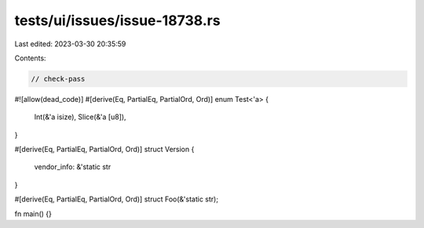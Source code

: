 tests/ui/issues/issue-18738.rs
==============================

Last edited: 2023-03-30 20:35:59

Contents:

.. code-block:: rs

    // check-pass
#![allow(dead_code)]
#[derive(Eq, PartialEq, PartialOrd, Ord)]
enum Test<'a> {
    Int(&'a isize),
    Slice(&'a [u8]),
}

#[derive(Eq, PartialEq, PartialOrd, Ord)]
struct Version {
    vendor_info: &'static str
}

#[derive(Eq, PartialEq, PartialOrd, Ord)]
struct Foo(&'static str);

fn main() {}


